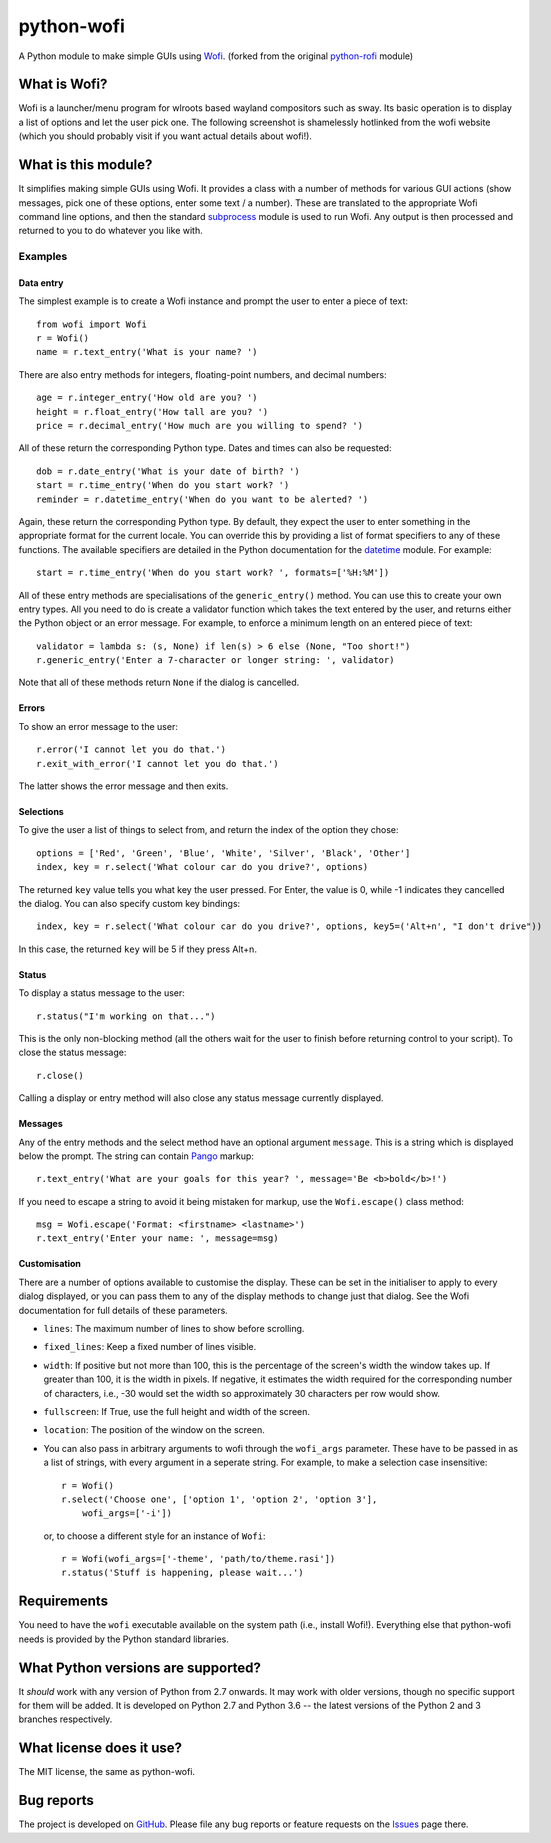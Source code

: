 ===========
python-wofi
===========

A Python module to make simple GUIs using Wofi_.
(forked from the original `python-rofi`_ module)

.. _`python-rofi`: https://github.com/bcbnz/python-rofi

.. _Wofi: https://hg.sr.ht/~scoopta/wofi


What is Wofi?
=============


Wofi is a launcher/menu program for wlroots based wayland compositors such as
sway. Its basic operation is to display a list of options and let the user
pick one. The following screenshot is shamelessly hotlinked from the wofi
website (which you should probably visit if you want actual details about
wofi!).

.. image:: https://f.cloudninja.pw/Scaled_4.png
   :alt: A screenshot of Wofi.

.. _Wofi: https://hg.sr.ht/~scoopta/wofi


What is this module?
====================

It simplifies making simple GUIs using Wofi. It provides a class with a number
of methods for various GUI actions (show messages, pick one of these options,
enter some text / a number). These are translated to the appropriate Wofi
command line options, and then the standard subprocess_ module is used to run
Wofi. Any output is then processed and returned to you to do whatever you like
with.

.. _subprocess: https://docs.python.org/3/library/subprocess.html


Examples
--------

Data entry
~~~~~~~~~~

The simplest example is to create a Wofi instance and prompt the user to enter
a piece of text::

    from wofi import Wofi
    r = Wofi()
    name = r.text_entry('What is your name? ')

There are also entry methods for integers, floating-point numbers, and decimal
numbers::

    age = r.integer_entry('How old are you? ')
    height = r.float_entry('How tall are you? ')
    price = r.decimal_entry('How much are you willing to spend? ')

All of these return the corresponding Python type. Dates and times can also be
requested::

    dob = r.date_entry('What is your date of birth? ')
    start = r.time_entry('When do you start work? ')
    reminder = r.datetime_entry('When do you want to be alerted? ')

Again, these return the corresponding Python type. By default, they expect the
user to enter something in the appropriate format for the current locale. You
can override this by providing a list of format specifiers to any of these
functions. The available specifiers are detailed in the Python documentation
for the datetime_ module. For example::

    start = r.time_entry('When do you start work? ', formats=['%H:%M'])

All of these entry methods are specialisations of the ``generic_entry()``
method. You can use this to create your own entry types. All you need to do is
create a validator function which takes the text entered by the user, and
returns either the Python object or an error message. For example, to enforce a
minimum length on an entered piece of text::

    validator = lambda s: (s, None) if len(s) > 6 else (None, "Too short!")
    r.generic_entry('Enter a 7-character or longer string: ', validator)

Note that all of these methods return ``None`` if the dialog is cancelled.

.. _datetime: https://docs.python.org/3/library/datetime.html

Errors
~~~~~~

To show an error message to the user::

    r.error('I cannot let you do that.')
    r.exit_with_error('I cannot let you do that.')

The latter shows the error message and then exits.

Selections
~~~~~~~~~~

To give the user a list of things to select from, and return the index of the
option they chose::

    options = ['Red', 'Green', 'Blue', 'White', 'Silver', 'Black', 'Other']
    index, key = r.select('What colour car do you drive?', options)

The returned ``key`` value tells you what key the user pressed. For Enter, the
value is 0, while -1 indicates they cancelled the dialog. You can also specify
custom key bindings::

    index, key = r.select('What colour car do you drive?', options, key5=('Alt+n', "I don't drive"))

In this case, the returned ``key`` will be 5 if they press Alt+n.

Status
~~~~~~

To display a status message to the user::

    r.status("I'm working on that...")

This is the only non-blocking method (all the others wait for the user to
finish before returning control to your script). To close the status message::

    r.close()

Calling a display or entry method will also close any status message currently
displayed.

Messages
~~~~~~~~

Any of the entry methods and the select method have an optional argument
``message``. This is a string which is displayed below the prompt. The string
can contain Pango_ markup::

    r.text_entry('What are your goals for this year? ', message='Be <b>bold</b>!')

If you need to escape a string to avoid it being mistaken for markup, use the
``Wofi.escape()`` class method::

    msg = Wofi.escape('Format: <firstname> <lastname>')
    r.text_entry('Enter your name: ', message=msg)

.. _Pango:  https://developer.gnome.org/pango/stable/PangoMarkupFormat.html

Customisation
~~~~~~~~~~~~~

There are a number of options available to customise the display. These can be
set in the initialiser to apply to every dialog displayed, or you can pass them
to any of the display methods to change just that dialog. See the Wofi
documentation for full details of these parameters.

* ``lines``: The maximum number of lines to show before scrolling.

* ``fixed_lines``: Keep a fixed number of lines visible.

* ``width``: If positive but not more than 100, this is the percentage of the
  screen's width the window takes up. If greater than 100, it is the width in
  pixels. If negative, it estimates the width required for the corresponding
  number of characters, i.e., -30 would set the width so approximately 30
  characters per row would show.

* ``fullscreen``: If True, use the full height and width of the screen.

* ``location``:  The position of the window on the screen.

* You can also pass in arbitrary arguments to wofi through the ``wofi_args``
  parameter. These have to be passed in as a list of strings, with every
  argument in a seperate string. For example, to make a selection case
  insensitive::
    
    r = Wofi()
    r.select('Choose one', ['option 1', 'option 2', 'option 3'],
        wofi_args=['-i'])
  
  or, to choose a different style for an instance of ``Wofi``::

    r = Wofi(wofi_args=['-theme', 'path/to/theme.rasi'])
    r.status('Stuff is happening, please wait...')




Requirements
============

You need to have the ``wofi`` executable available on the system path (i.e.,
install Wofi!). Everything else that python-wofi needs is provided by the
Python standard libraries.


What Python versions are supported?
===================================

It *should* work with any version of Python from 2.7 onwards. It may work with
older versions, though no specific support for them will be added. It is
developed on Python 2.7 and Python 3.6 -- the latest versions of the Python 2
and 3 branches respectively.


What license does it use?
=========================

The MIT license, the same as python-wofi.


Bug reports
===========

The project is developed on GitHub_. Please file any bug reports or feature
requests on the Issues_ page there.

.. _GitHub: https://github.com/cristobaltapia/python-wofi
.. _Issues: https://github.com/cristobaltapia/python-wofi/issues
